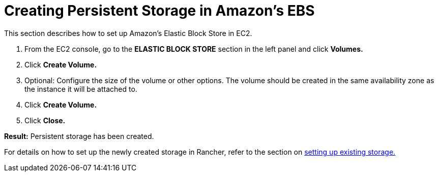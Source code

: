 = Creating Persistent Storage in Amazon's EBS

This section describes how to set up Amazon's Elastic Block Store in EC2.

. From the EC2 console, go to the *ELASTIC BLOCK STORE* section in the left panel and click *Volumes.*
. Click *Create Volume.*
. Optional: Configure the size of the volume or other options. The volume should be created in the same availability zone as the instance it will be attached to.
. Click *Create Volume.*
. Click *Close.*

*Result:* Persistent storage has been created.

For details on how to set up the newly created storage in Rancher, refer to the section on xref:../manage-persistent-storage/set-up-existing-storage.adoc[setting up existing storage.]
